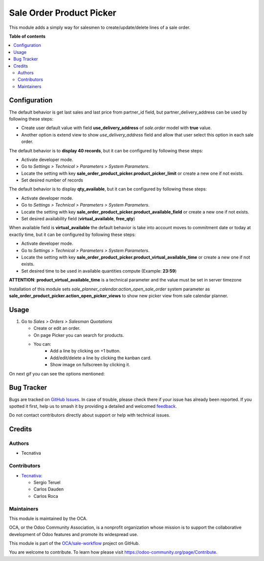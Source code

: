 =========================
Sale Order Product Picker
=========================

.. 
   !!!!!!!!!!!!!!!!!!!!!!!!!!!!!!!!!!!!!!!!!!!!!!!!!!!!
   !! This file is generated by oca-gen-addon-readme !!
   !! changes will be overwritten.                   !!
   !!!!!!!!!!!!!!!!!!!!!!!!!!!!!!!!!!!!!!!!!!!!!!!!!!!!
   !! source digest: sha256:6f27dd29e2022733d6dcc79b081f7f6059ee19847f7addd45ce3e910e3abdb1b
   !!!!!!!!!!!!!!!!!!!!!!!!!!!!!!!!!!!!!!!!!!!!!!!!!!!!

.. |badge1| image:: https://img.shields.io/badge/maturity-Beta-yellow.png
    :target: https://odoo-community.org/page/development-status
    :alt: Beta
.. |badge2| image:: https://img.shields.io/badge/licence-AGPL--3-blue.png
    :target: http://www.gnu.org/licenses/agpl-3.0-standalone.html
    :alt: License: AGPL-3
.. |badge3| image:: https://img.shields.io/badge/github-OCA%2Fsale--workflow-lightgray.png?logo=github
    :target: https://github.com/OCA/sale-workflow/tree/16.0/sale_order_product_picker
    :alt: OCA/sale-workflow
.. |badge4| image:: https://img.shields.io/badge/weblate-Translate%20me-F47D42.png
    :target: https://translation.odoo-community.org/projects/sale-workflow-16-0/sale-workflow-16-0-sale_order_product_picker
    :alt: Translate me on Weblate
.. |badge5| image:: https://img.shields.io/badge/runboat-Try%20me-875A7B.png
    :target: https://runboat.odoo-community.org/builds?repo=OCA/sale-workflow&target_branch=16.0
    :alt: Try me on Runboat

|badge1| |badge2| |badge3| |badge4| |badge5|

This module adds a simply way for salesmen to create/update/delete lines of a sale
order.

**Table of contents**

.. contents::
   :local:

Configuration
=============

The default behavior is get last sales and last price from partner_id field,
but partner_delivery_address can be used by following these steps:

* Create user default value with field **use_delivery_address** of *sale.order*
  model with **true** value.
* Another option is extend view to show *use_delivery_address* field and allow that
  user select this option in each sale order.

The default behavior is to **display 40 records**, but it can be configured by
following these steps:

* Activate developer mode.
* Go to *Settings > Technical > Parameters > System Parameters*.
* Locate the setting with key
  **sale_order_product_picker.product_picker_limit**
  or create a new one if not exists.
* Set desired number of records

The default behavior is to display **qty_available**,
but it can be configured by following these steps:

* Activate developer mode.
* Go to *Settings > Technical > Parameters > System Parameters*.
* Locate the setting with key
  **sale_order_product_picker.product_available_field**
  or create a new one if not exists.
* Set desired availability field (**virtual_available**, **free_qty**)

When available field is **virtual_available** the default behavior is take into account
moves to commitment date or today at exactly time, but it can be configured by following
these steps:

* Activate developer mode.
* Go to *Settings > Technical > Parameters > System Parameters*.
* Locate the setting with key
  **sale_order_product_picker.product_virtual_available_time**
  or create a new one if not exists.
* Set desired time to be used in available quantities compute (Example: **23:59**)

**ATTENTION**: **product_virtual_available_time** is a technical parameter and the value must be set
in server timezone

Installation of this module sets *sale_planner_calendar.action_open_sale_order*
system parameter as **sale_order_product_picker.action_open_picker_views** to show
new picker view from sale calendar planner.

Usage
=====

#. Go to *Sales > Orders > Salesman Quotations*

   * Create or edit an order.
   * On page Picker you can search for products.
   * You can:
      * Add a line by clicking on +1 button.
      * Add/edit/delete a line by clicking the kanban card.
      * Show image on fullscreen by clicking it.

On next gif you can see the options mentioned:

.. figure:: https://raw.githubusercontent.com/OCA/sale-workflow/16.0/sale_order_product_picker/static/image/picker.gif
   :alt: Picker

Bug Tracker
===========

Bugs are tracked on `GitHub Issues <https://github.com/OCA/sale-workflow/issues>`_.
In case of trouble, please check there if your issue has already been reported.
If you spotted it first, help us to smash it by providing a detailed and welcomed
`feedback <https://github.com/OCA/sale-workflow/issues/new?body=module:%20sale_order_product_picker%0Aversion:%2016.0%0A%0A**Steps%20to%20reproduce**%0A-%20...%0A%0A**Current%20behavior**%0A%0A**Expected%20behavior**>`_.

Do not contact contributors directly about support or help with technical issues.

Credits
=======

Authors
~~~~~~~

* Tecnativa

Contributors
~~~~~~~~~~~~

* `Tecnativa <https://www.tecnativa.com>`_:

  * Sergio Teruel
  * Carlos Dauden
  * Carlos Roca

Maintainers
~~~~~~~~~~~

This module is maintained by the OCA.

.. image:: https://odoo-community.org/logo.png
   :alt: Odoo Community Association
   :target: https://odoo-community.org

OCA, or the Odoo Community Association, is a nonprofit organization whose
mission is to support the collaborative development of Odoo features and
promote its widespread use.

This module is part of the `OCA/sale-workflow <https://github.com/OCA/sale-workflow/tree/16.0/sale_order_product_picker>`_ project on GitHub.

You are welcome to contribute. To learn how please visit https://odoo-community.org/page/Contribute.
